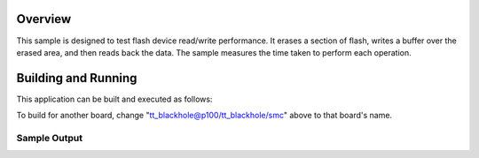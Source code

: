 .. zephyr:code-sample:: flash_performance
   :name: Flash Performance Sample

   Tests flash device read/write performance

Overview
********

This sample is designed to test flash device read/write performance. It
erases a section of flash, writes a buffer over the erased area, and then reads
back the data. The sample measures the time taken to perform each operation.

Building and Running
********************

This application can be built and executed as follows:

.. zephyr-app-commands::
   :zephyr-app: samples/drivers/flash/performance
   :host-os: unix
   :board: tt_blackhole@p100/tt_blackhole/smc
   :goals: debug
   :compact:

To build for another board, change "tt_blackhole@p100/tt_blackhole/smc"
above to that board's name.

Sample Output
=============

.. code-block:: console
   Erasing 8 pages at 0x2000000
   Erase took 115 ms
   Write of 32768 bytes took 222 ms
   Read of 32768 bytes took 3 ms
   Flash performance test complete
